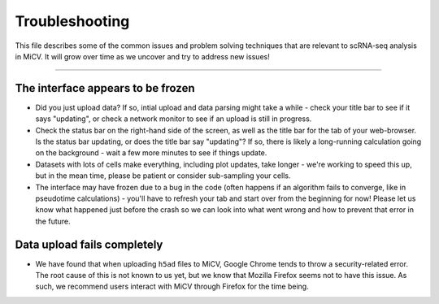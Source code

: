 Troubleshooting
================================

This file describes some of the common issues and problem solving
techniques that are relevant to scRNA-seq analysis in MiCV. It will grow over time as we uncover and try to address new issues!

----------

The interface appears to be frozen
**********************************

- Did you just upload data? If so, intial upload and data parsing might take a while - check your title bar to see if it says "updating", or check a network monitor to see if an upload is still in progress.
- Check the status bar on the right-hand side of the screen, as well as the title bar for the tab of your web-browser. Is the status bar updating, or does the title bar say "updating"? If so, there is likely a long-running calculation going on the background - wait a few more minutes to see if things update.
- Datasets with lots of cells make everything, including plot updates, take longer - we're working to speed this up, but in the mean time, please be patient or consider sub-sampling your cells. 
- The interface may have frozen due to a bug in the code (often happens if an algorithm fails to converge, like in pseudotime calculations) - you'll have to refresh your tab and start over from the beginning for now! Please let us know what happened just before the crash so we can look into what went wrong and how to prevent that error in the future.

Data upload fails completely
****************************

- We have found that when uploading ``h5ad`` files to MiCV, Google Chrome tends to throw a security-related error. The root cause of this is not known to us yet, but we know that Mozilla Firefox seems not to have this issue. As such, we recommend users interact with MiCV through Firefox for the time being.